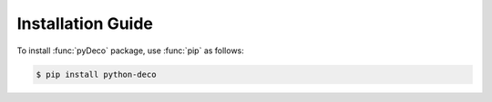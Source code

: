 Installation Guide
==================

To install :func:`pyDeco` package, use :func:`pip` as follows:

.. code-block:: bash

    $ pip install python-deco
